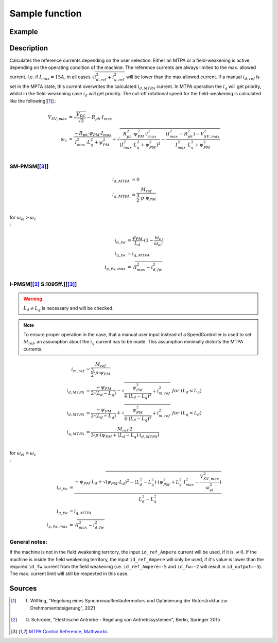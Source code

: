 .. _uz_SetPoint_sample:

===============
Sample function
===============

.. doxygenfunction:: uz_SetPoint_sample

Example
=======

.. code-block:: c
  :linenos:
  :caption: Example function call to use the SetPoint module. SetPoint-Instance via :ref:`init-function <uz_SetPoint_init>`

  int main(void) {
     float omega_m_rad_per_sec = 1.5f;
     float M_ref_Nm = 0.0045f;
     float V_DC_Volts = 24.0f;
     uz_3ph_dq_t output = uz_SetPoint_sample(instance, omega_m_rad_per_sec, M_ref_Nm, V_DC_Volts);
  }

Description
===========

.. tikz:: Schematic overview of the SetPoint module
  :align: center
  :libs: shapes, arrows, positioning, calc,fit, backgrounds, shadows,  patterns

  \begin{tikzpicture}[auto, node distance=2.5cm,>=latex']
  \tikzstyle{block} = [draw, fill=black!10, rectangle, rounded corners, minimum height=3em, minimum width=2em]
  \node(STP) {\Large{SetPoint}};
  %Exist on the background solely to be able to wrap the MTPA and FW around the machines
  \node[block,fill=yellow!0,name=IPMSM00, below =  1.25cm of STP,drop shadow,align=center] {I-PMSM};
  \node[block,fill=yellow!2,name=SMPMSM00, below =0.25cm of IPMSM00,drop shadow,align=center] {SM-PMSM};
  \node[block,fill=yellow!0,name=IPMSM01, below =  5.5cm of STP,drop shadow,align=center] {I-PMSM};
  \node[block,fill=yellow!0,name=SMPMSM01, below =0.25cm of IPMSM01,drop shadow,align=center] {SM-PMSM};
  \node[name=temp, below = 0.5 of STP]{\large{MTPA}};
  \node[name=temp2, below = 4.75cm of STP]{\large{Field- \\ Weakening}};
  %Normal nodes
  \node[block,fill=green!10,name=MTPA, drop shadow,fit=(SMPMSM00)(IPMSM00)(temp) ,minimum height=2cm,minimum width=3.3cm] {};
  \node[name=MTPA_Text, below = 0.5 of STP]{\large{MTPA}};
  \node[block,fill=yellow!20,name=IPMSM1, below =  1.25cm of STP,drop shadow,align=center] {I-PMSM};
  \node[block,fill=yellow!20,name=SMPMSM1, below =0.25cm of IPMSM1,drop shadow,align=center] {SM-PMSM}; 
  \node[block,fill=green!10,name=FW, fit=(SMPMSM01)(IPMSM01)(temp2),drop shadow,minimum height=2cm,minimum width=3.3cm] {};
  \node[name=FW_Text, below = 4.75cm of STP, ]{\large{Field- \\ Weakening}};
  \node[block,fill=yellow!20,name=IPMSM2, below =   5.5cm of STP,drop shadow,align=center] {I-PMSM};
  \node[block,fill=yellow!20,name=SMPMSM2, below =0.25cm of IPMSM2,drop shadow,align=center] {SM-PMSM};
  \begin{scope}[on background layer]
  \node[draw,fill=blue!10,name=SetPoint,rounded corners,fit=(STP) (MTPA)(FW) ,inner sep=5pt,minimum width=5cm] {};
  \end{scope}
  \node[block,name=input1, below left = -7cm and 0.75cm of SetPoint,drop shadow,minimum width=2cm, align=center] {$\omega_{m}$\\ \tiny{float}};
  \node[block,name=input2, below = 0.5cm of input1,drop shadow,minimum width=2cm, align=center] {$M_{ref}$\\ \tiny{float}};
  \node[block,name=input4, below = 0.5cm of input2,drop shadow,minimum width=2cm, align=center] { $V_{DC}$\\ \tiny{float}};
  \node[block,name=input5, above =1cm of SetPoint,drop shadow,minimum width=2cm, align=center] { instance\\ \tiny{uz\_SetPoint\_t}};
  \node[block,name=input6, left = 1cm of input5,drop shadow,minimum width=2cm, align=center] {config\\ \tiny{struct  uz\_SetPoint\_config}};
  \node[block,name=output, below right= -5.5cm and 0.75cm of SetPoint,drop shadow,minimum width=2cm, align=center] {output\\ \tiny{uz\_3ph\_dq\_t}};
  \node[block,fill=orange!20,name=Controller, right=0.5 cm of output,drop shadow,minimum height=4cm,align=center] {independent\\external\\current\\control};
  \draw[->](input5.south) -- (SetPoint.north);
  \draw[<-](output.west) -- (SetPoint.east |- output.west);
  \draw[->](output.east) -- (Controller.west);
  \draw[->](input1.east) -- (SetPoint.west |- input1.east);
  \draw[->](input2.east) -- (SetPoint.west |- input2.east);
  \draw[->](input4.east) -- (SetPoint.west |- input4.east);
  \draw[->](input6.east) -- (input5.west);
  \end{tikzpicture}

Calculates the reference currents depending on the user selection. 
Either an MTPA or a field-weakening is active, depending on the operating condition of the machine.
The reference currents are always limited to the max. allowed current. 
I.e. if :math:`I_{max} = 15A`, in all cases :math:`\sqrt{i_{d,ref}^2 + i_{q,ref}^2}` will be lower than the max allowed current.
If a manual :math:`i_{d,ref}` is set in the MPTA state, this current overwrites the calculated :math:`i_{d,MTPA}` current.
In MTPA operation the :math:`i_q` will get priority, whilst in the field-weakening case :math:`i_d` will get priority.
The cut-off rotational speed for the field-weakening is calculated like the following[[#Wilfling]_].:

.. math::

  V_{SV,max} &= \sqrt{\frac{V_{DC}}{\sqrt{3}}} - R_{ph} \cdot I_{max}\\
  \omega_c &= \frac{-R_{ph} \cdot \psi_{PM} \cdot I_{max}}{I_{max}^2 \cdot L_q^2 + \psi_{PM}^2} 
  + \sqrt{\frac{R_{ph}^2 \cdot \psi_{PM}^2 \cdot I_{max}^2 }{(I_{max}^2 \cdot L_q^2 + \psi_{PM}^2)^2} -    \frac{(I_{max}^2 - R_{ph}^2) - V_{SV,max}^2}{I_{max}^2 \cdot L_q^2 + \psi_{PM}^2}}\\

SM-PMSM[[#matlab]_]
-------------------

.. math::

  i_{d,MTPA} &= 0\\
  i_{q,MTPA} &= \frac{M_{ref}}{\frac{3}{2} \cdot p \cdot \psi_{PM}}\\


for :math:`\omega_{el} > \omega_c\\`:

.. math::

  i_{d,fw} &= \frac{\psi_{PM}}{L_d}\cdot(1- \frac{\omega_c}{\omega_{el}})\\
  i_{q,fw} &= i_{q,MTPA}\\
  i_{q,fw,max} &= \sqrt{I_{max}^2 - i_{d,fw}^2}

I-PMSM[[#Schroeder]_ S.1095ff.][[#matlab]_]
-------------------------------------------

.. warning::

  :math:`L_d \neq L_q` is necessary and will be checked.

.. note::

  To ensure proper operation in the case, that a manual user input instead of a SpeedController is used to set :math:`M_{ref}`, an assumption about the :math:`i_q` current has to be made. 
  This assumption minimally distorts the MTPA currents.

.. math::

  i_{m,ref} &= \frac{M_{ref}}{\frac{3}{2} \cdot p \cdot \psi_{PM}}\\
  i_{d,MTPA} &= \frac{-\psi_{PM}}{2 \cdot (L_d - L_q)} - \sqrt{\frac{\psi_{PM}^2}{4 \cdot (L_d - L_q)^2} + i_{m,ref}^2} \ \ \ for \ \ (L_d < L_q)\\
  i_{d,MTPA} &= \frac{-\psi_{PM}}{2 \cdot (L_d - L_q)} + \sqrt{\frac{\psi_{PM}^2}{4 \cdot (L_d - L_q)^2} + i_{m,ref}^2} \ \ \ for \ \ (L_q < L_d)\\
  i_{q,MTPA} &= \frac{M_{ref} \cdot 2}{3 \cdot p \cdot (\psi_{PM} + (L_d - L_q) \cdot i_{d,MTPA})}\\

for :math:`\omega_{el} > \omega_c\\`:

.. math::

  i_{d,fw} &= \frac{-\psi_{PM} \cdot L_d + \sqrt{(\psi_{PM} \cdot L_d)^2 - (L_d^2 - L_q^2) \cdot (\psi_{PM}^2 + L_q^2 \cdot I_{max}^2 - \frac{V_{SV,max}^2}{\omega_{el}^2} )} }{L_d^2 - L_q^2}\\
  i_{q,fw} &= i_{q,MTPA}\\
  i_{q,fw,max} &= \sqrt{I_{max}^2 - i_{d,fw}^2}

General notes:
--------------

If the machine is not in the field weakening territory, the input ``id_ref_Ampere`` current will be used, if it is :math:`\neq 0`. 
If the machine is inside the field weakening territory, the input ``id_ref_Ampere`` will only be used, if it's value is lower than the required ``id_fw`` current from the field weakening (i.e. ``id_ref_Ampere=-5`` and ``id_fw=-2`` will result in ``id_output=-5``).
The max. current limit will still be respected in this case.

Sources
=======

.. [#Wilfling] T. Wilfling, "Regelung eines Synchronaußenläufermotors und Optimierung der Rotorstruktur zur Drehmomentsteigerung", 2021
.. [#Schroeder] D. Schröder, "Elektrische Antriebe - Regelung von Antriebssystemen", Berlin, Springer 2015
.. [#matlab] `MTPA Control Reference, Mathworks <https://de.mathworks.com/help/mcb/ref/mtpacontrolreference.html>`_